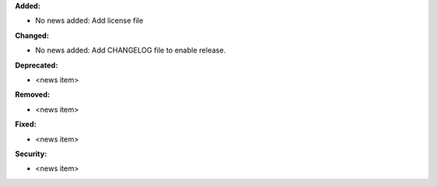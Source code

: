 **Added:**

* No news added: Add license file

**Changed:**

* No news added: Add CHANGELOG file to enable release.

**Deprecated:**

* <news item>

**Removed:**

* <news item>

**Fixed:**

* <news item>

**Security:**

* <news item>
